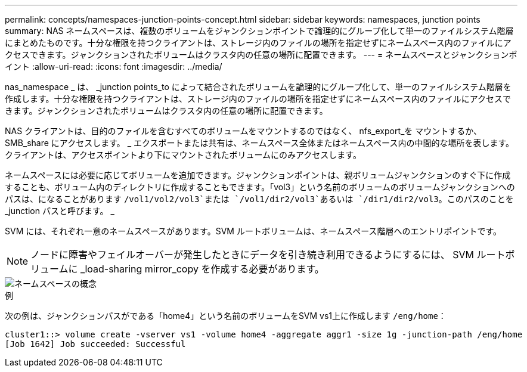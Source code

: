 ---
permalink: concepts/namespaces-junction-points-concept.html 
sidebar: sidebar 
keywords: namespaces, junction points 
summary: NAS ネームスペースは、複数のボリュームをジャンクションポイントで論理的にグループ化して単一のファイルシステム階層にまとめたものです。十分な権限を持つクライアントは、ストレージ内のファイルの場所を指定せずにネームスペース内のファイルにアクセスできます。ジャンクションされたボリュームはクラスタ内の任意の場所に配置できます。 
---
= ネームスペースとジャンクションポイント
:allow-uri-read: 
:icons: font
:imagesdir: ../media/


[role="lead"]
nas_namespace _ は、 _junction points_to によって結合されたボリュームを論理的にグループ化して、単一のファイルシステム階層を作成します。十分な権限を持つクライアントは、ストレージ内のファイルの場所を指定せずにネームスペース内のファイルにアクセスできます。ジャンクションされたボリュームはクラスタ内の任意の場所に配置できます。

NAS クライアントは、目的のファイルを含むすべてのボリュームをマウントするのではなく、 nfs_export_を マウントするか、 SMB_share にアクセスします。 _ エクスポートまたは共有は、ネームスペース全体またはネームスペース内の中間的な場所を表します。クライアントは、アクセスポイントより下にマウントされたボリュームにのみアクセスします。

ネームスペースには必要に応じてボリュームを追加できます。ジャンクションポイントは、親ボリュームジャンクションのすぐ下に作成することも、ボリューム内のディレクトリに作成することもできます。「vol3」という名前のボリュームのボリュームジャンクションへのパスは、になることがあります `/vol1/vol2/vol3`または `/vol1/dir2/vol3`あるいは `/dir1/dir2/vol3`。このパスのことを _junction パスと呼びます。 _

SVM には、それぞれ一意のネームスペースがあります。SVM ルートボリュームは、ネームスペース階層へのエントリポイントです。

[NOTE]
====
ノードに障害やフェイルオーバーが発生したときにデータを引き続き利用できるようにするには、 SVM ルートボリュームに _load-sharing mirror_copy を作成する必要があります。

====
image::../media/namespace-concepts.gif[ネームスペースの概念]

.例
次の例は、ジャンクションパスがである「home4」という名前のボリュームをSVM vs1上に作成します `/eng/home`：

[listing]
----
cluster1::> volume create -vserver vs1 -volume home4 -aggregate aggr1 -size 1g -junction-path /eng/home
[Job 1642] Job succeeded: Successful
----